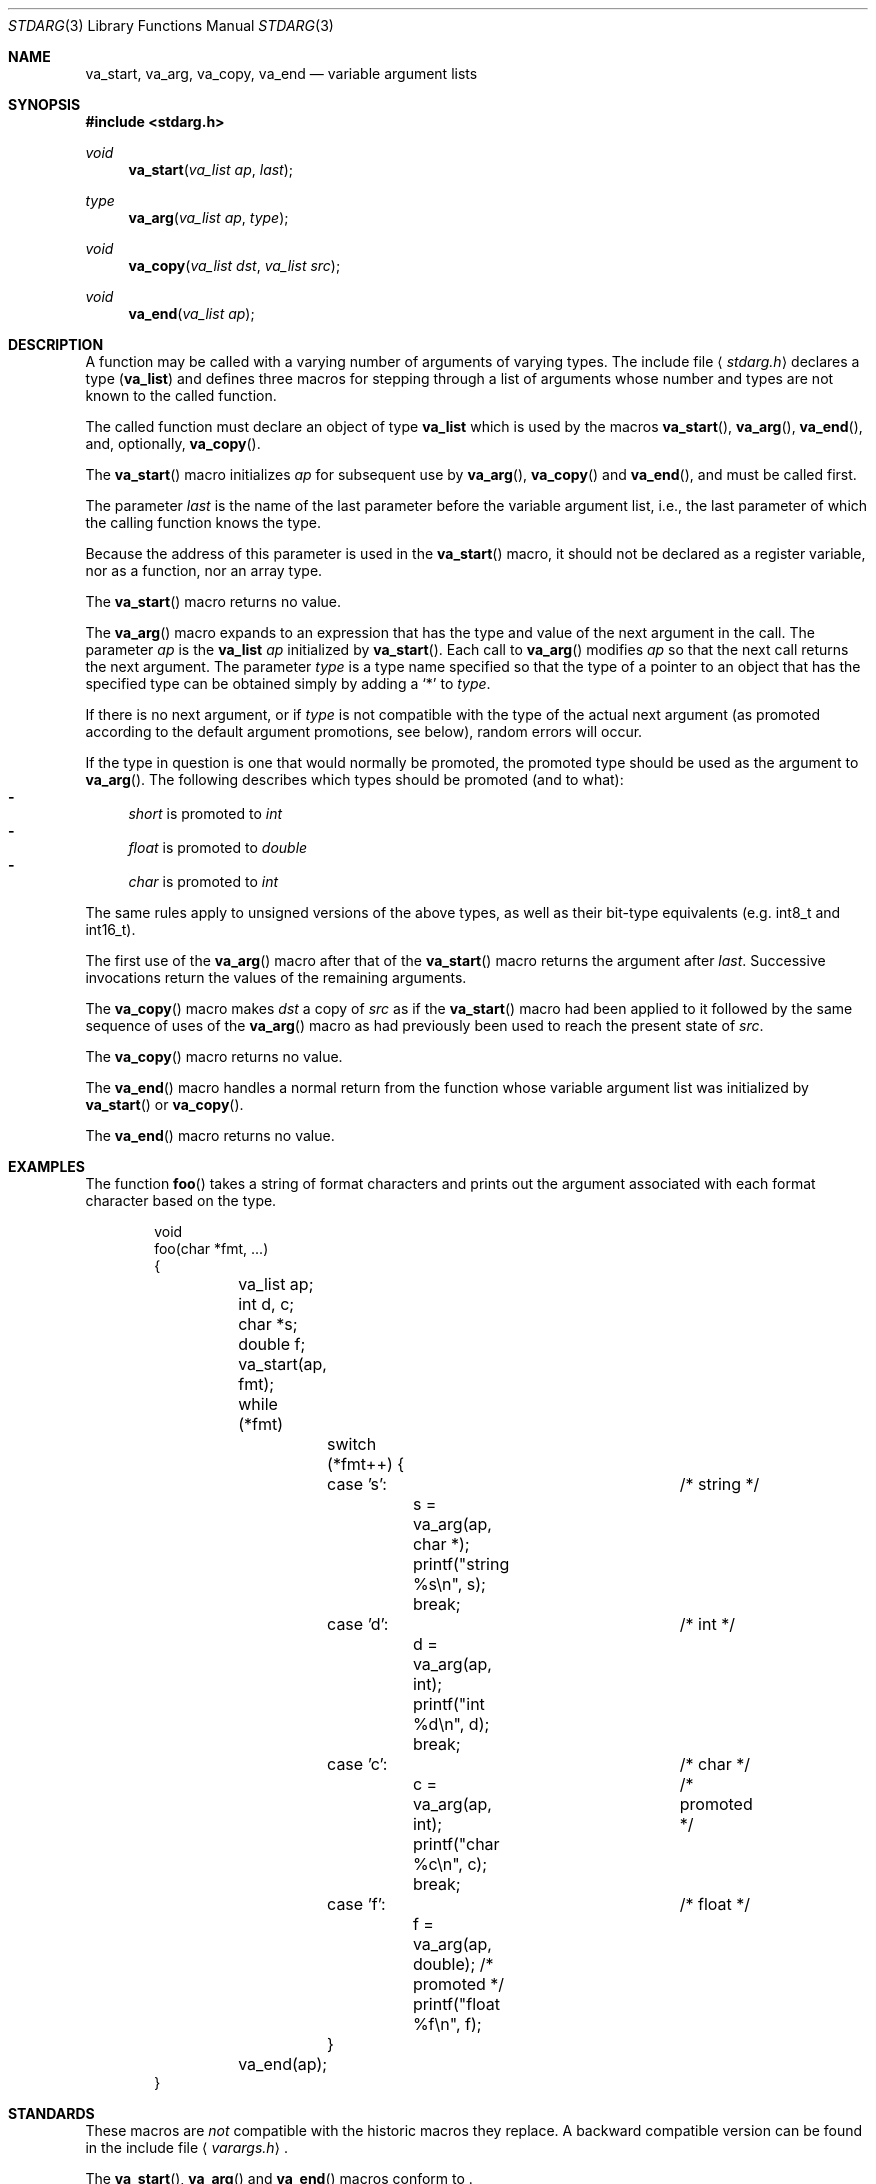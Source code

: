 .\"	$OpenBSD: stdarg.3,v 1.16 2011/04/01 19:13:58 jmc Exp $
.\"	$NetBSD: stdarg.3,v 1.15 2002/08/18 08:57:07 yamt Exp $
.\"
.\" Copyright (c) 1990, 1991, 1993
.\"	The Regents of the University of California.  All rights reserved.
.\"
.\" This code is derived from software contributed to Berkeley by
.\" the American National Standards Committee X3, on Information
.\" Processing Systems.
.\"
.\" Redistribution and use in source and binary forms, with or without
.\" modification, are permitted provided that the following conditions
.\" are met:
.\" 1. Redistributions of source code must retain the above copyright
.\"    notice, this list of conditions and the following disclaimer.
.\" 2. Redistributions in binary form must reproduce the above copyright
.\"    notice, this list of conditions and the following disclaimer in the
.\"    documentation and/or other materials provided with the distribution.
.\" 3. Neither the name of the University nor the names of its contributors
.\"    may be used to endorse or promote products derived from this software
.\"    without specific prior written permission.
.\"
.\" THIS SOFTWARE IS PROVIDED BY THE REGENTS AND CONTRIBUTORS ``AS IS'' AND
.\" ANY EXPRESS OR IMPLIED WARRANTIES, INCLUDING, BUT NOT LIMITED TO, THE
.\" IMPLIED WARRANTIES OF MERCHANTABILITY AND FITNESS FOR A PARTICULAR PURPOSE
.\" ARE DISCLAIMED.  IN NO EVENT SHALL THE REGENTS OR CONTRIBUTORS BE LIABLE
.\" FOR ANY DIRECT, INDIRECT, INCIDENTAL, SPECIAL, EXEMPLARY, OR CONSEQUENTIAL
.\" DAMAGES (INCLUDING, BUT NOT LIMITED TO, PROCUREMENT OF SUBSTITUTE GOODS
.\" OR SERVICES; LOSS OF USE, DATA, OR PROFITS; OR BUSINESS INTERRUPTION)
.\" HOWEVER CAUSED AND ON ANY THEORY OF LIABILITY, WHETHER IN CONTRACT, STRICT
.\" LIABILITY, OR TORT (INCLUDING NEGLIGENCE OR OTHERWISE) ARISING IN ANY WAY
.\" OUT OF THE USE OF THIS SOFTWARE, EVEN IF ADVISED OF THE POSSIBILITY OF
.\" SUCH DAMAGE.
.\"
.\"	@(#)stdarg.3	8.1 (Berkeley) 6/5/93
.\"
.Dd $Mdocdate: April 1 2011 $
.Dt STDARG 3
.Os
.Sh NAME
.Nm va_start ,
.Nm va_arg ,
.Nm va_copy ,
.Nm va_end
.Nd variable argument lists
.Sh SYNOPSIS
.In stdarg.h
.Ft void
.Fn va_start "va_list ap" last
.Ft type
.Fn va_arg "va_list ap" type
.Ft void
.Fn va_copy "va_list dst" "va_list src"
.Ft void
.Fn va_end "va_list ap"
.Sh DESCRIPTION
A function may be called with a varying number of arguments of varying
types.
The include file
.Aq Pa stdarg.h
declares a type
.Pq Li va_list
and defines three macros for stepping
through a list of arguments whose number and types are not known to
the called function.
.Pp
The called function must declare an object of type
.Li va_list
which is used by the macros
.Fn va_start ,
.Fn va_arg ,
.Fn va_end ,
and, optionally,
.Fn va_copy .
.Pp
The
.Fn va_start
macro initializes
.Fa ap
for subsequent use by
.Fn va_arg ,
.Fn va_copy
and
.Fn va_end ,
and must be called first.
.Pp
The parameter
.Fa last
is the name of the last parameter before the variable argument list,
i.e., the last parameter of which the calling function knows the type.
.Pp
Because the address of this parameter is used in the
.Fn va_start
macro, it should not be declared as a register variable, nor as a
function, nor an array type.
.Pp
The
.Fn va_start
macro returns no value.
.Pp
The
.Fn va_arg
macro expands to an expression that has the type and value of the next
argument in the call.
The parameter
.Fa ap
is the
.Li va_list Fa ap
initialized by
.Fn va_start .
Each call to
.Fn va_arg
modifies
.Fa ap
so that the next call returns the next argument.
The parameter
.Fa type
is a type name specified so that the type of a pointer to an
object that has the specified type can be obtained simply by
adding a
.Ql *
to
.Fa type .
.Pp
If there is no next argument, or if
.Fa type
is not compatible with the type of the actual next argument
(as promoted according to the default argument promotions, see below),
random errors will occur.
.Pp
If the type in question is one that would normally be promoted, the
promoted type should be used as the argument to
.Fn va_arg .
The following describes which types should be promoted (and to what):
.Bl -dash -compact
.It
.Va short
is promoted to
.Va int
.It
.Va float
is promoted to
.Va double
.It
.Va char
is promoted to
.Va int
.El
.Pp
The same rules apply to unsigned versions of the above types, as well
as their bit-type equivalents (e.g.\&
.Dv int8_t
and
.Dv int16_t ) .
.Pp
The first use of the
.Fn va_arg
macro after that of the
.Fn va_start
macro returns the argument after
.Fa last .
Successive invocations return the values of the remaining
arguments.
.Pp
The
.Fn va_copy
macro makes
.Fa dst
a copy of
.Fa src
as if the
.Fn va_start
macro had been applied to it followed by the same sequence of uses of the
.Fn va_arg
macro as had previously been used to reach the present state of
.Fa src .
.Pp
The
.Fn va_copy
macro returns no value.
.Pp
The
.Fn va_end
macro handles a normal return from the function whose variable argument
list was initialized by
.Fn va_start
or
.Fn va_copy .
.Pp
The
.Fn va_end
macro returns no value.
.Sh EXAMPLES
The function
.Fn foo
takes a string of format characters and prints out the argument
associated with each format character based on the type.
.Bd -literal -offset indent
void
foo(char *fmt, ...)
{
	va_list ap;
	int d, c;
	char *s;
	double f;

	va_start(ap, fmt);
	while (*fmt)
		switch (*fmt++) {
		case 's':			/* string */
			s = va_arg(ap, char *);
			printf("string %s\en", s);
			break;
		case 'd':			/* int */
			d = va_arg(ap, int);
			printf("int %d\en", d);
			break;
		case 'c':			/* char */
			c = va_arg(ap, int);	/* promoted */
			printf("char %c\en", c);
			break;
		case 'f':			/* float */
			f = va_arg(ap, double); /* promoted */
			printf("float %f\en", f);
		}
	va_end(ap);
}
.Ed
.Sh STANDARDS
These macros are
.Em not
compatible with the historic macros they replace.
A backward compatible version can be found in the include
file
.Aq Pa varargs.h .
.Pp
The
.Fn va_start ,
.Fn va_arg
and
.Fn va_end
macros conform to
.St -ansiC-99 .
.Sh HISTORY
The
.Fn va_start ,
.Fn va_arg
and
.Fn va_end
macros were introduced in
.St -ansiC-89 .
The
.Fn va_copy
macro was introduced in
.St -ansiC-99 .
.Sh BUGS
Unlike the
.Em varargs
macros, the
.Nm stdarg
macros do not permit programmers to
code a function with no fixed arguments.
This problem generates work mainly when converting
.Em varargs
code to
.Nm stdarg
code,
but it also creates difficulties for variadic functions that
wish to pass all of their arguments on to a function
that takes a
.Li va_list
argument, such as
.Xr vfprintf 3 .
